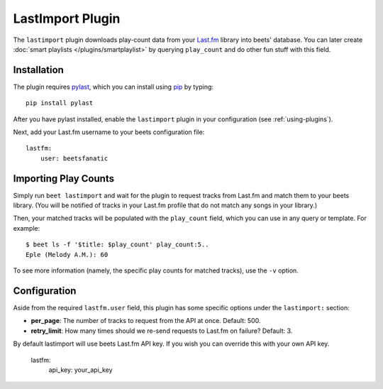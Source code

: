 LastImport Plugin
=================

The ``lastimport`` plugin downloads play-count data from your `Last.fm`_
library into beets' database. You can later create :doc:`smart playlists
</plugins/smartplaylist>` by querying ``play_count`` and do other fun stuff
with this field.

.. _Last.fm: http://last.fm

Installation
------------

The plugin requires `pylast`_, which you can install using `pip`_ by typing::

    pip install pylast

After you have pylast installed, enable the ``lastimport`` plugin in your
configuration (see :ref:`using-plugins`).

Next, add your Last.fm username to your beets configuration file::

    lastfm:
        user: beetsfanatic

.. _pip: http://www.pip-installer.org/
.. _pylast: http://code.google.com/p/pylast/

Importing Play Counts
---------------------

Simply run ``beet lastimport`` and wait for the plugin to request tracks from
Last.fm and match them to your beets library. (You will be notified of tracks
in your Last.fm profile that do not match any songs in your library.)

Then, your matched tracks will be populated with the ``play_count`` field,
which you can use in any query or template. For example::

    $ beet ls -f '$title: $play_count' play_count:5..
    Eple (Melody A.M.): 60

To see more information (namely, the specific play counts for matched tracks),
use the ``-v`` option.

Configuration
-------------

Aside from the required ``lastfm.user`` field, this plugin has some specific
options under the ``lastimport:`` section:

* **per_page**: The number of tracks to request from the API at once.
  Default: 500.
* **retry_limit**: How many times should we re-send requests to Last.fm on
  failure?
  Default: 3.

By default lastimport will use beets Last.fm API key. If you wish you can
override this with your own API key.
  lastfm:
      api_key: your_api_key

